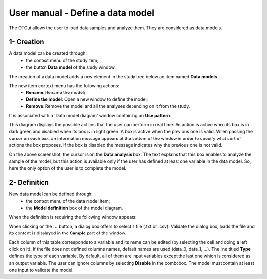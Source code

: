 =================================
User manual - Define a data model
=================================

The OTGui allows the user to load data samples and analyze them. They are considered as data models.

1- Creation
===========

A data model can be created through:
  - the context menu of the study item;
  - the button **Data model** of the study window.

The creation of a data model adds a new element in the study tree below an item named **Data models**.

The new item context menu has the following actions:
  - **Rename**: Rename the model;
  - **Define the model**: Open a new window to define the model;
  - **Remove**: Remove the model and all the analyses depending on it from the study.

.. image:: /user_manual/graphical_interface/physical_model/physicalModelNameContextMenu.png
    :align: center

It is associated with a 'Data model diagram' window containing an **Use pattern**.

.. image:: /user_manual/graphical_interface/data_model/dataModelDiagram.png
    :align: center

This diagram displays the possible actions that the user can perform in real time.
An action is active when its box is in dark green and disabled when its box is in light green.
A box is active when the previous one is valid.
When passing the cursor on each box, an information message appears at the bottom of the window
in order to specify what sort of actions the box proposes. If the box is disabled the message
indicates why the previous one is not valid.

On the above screenshot, the cursor is on the **Data analysis** box.
The text explains that this box enables to analyze the sample of the model,
but this action is available only if the user has defined at least one variable in the
data model.
So, here the only option of the user is to complete the model.

2- Definition
=============

New data model can be defined through:
  - the context menu of the data model item;
  - the **Model definition** box of the model diagram.

When the definition is requiring the following window appears:

.. image:: /user_manual/graphical_interface/data_model/data_model_definition.png
    :align: center

When clicking on the **...** button, a dialog box offers to select
a file (.txt or .csv). Validate the dialog box, loads the file and its content is displayed in
the **Sample** part of the window.

Each column of this table corresponds to a variable and its name can be edited (by selecting the cell and doing a left click on it).
If the file does not defined columns names, default names are used (data_0, data_1, ...).
The line titled **Type** defines the type of each variable. By default, all of them are
input variables except the last one which is considered as an output variable.
The user can ignore columns by selecting **Disable** in the combobox.
The model must contain at least one input to validate the model.
